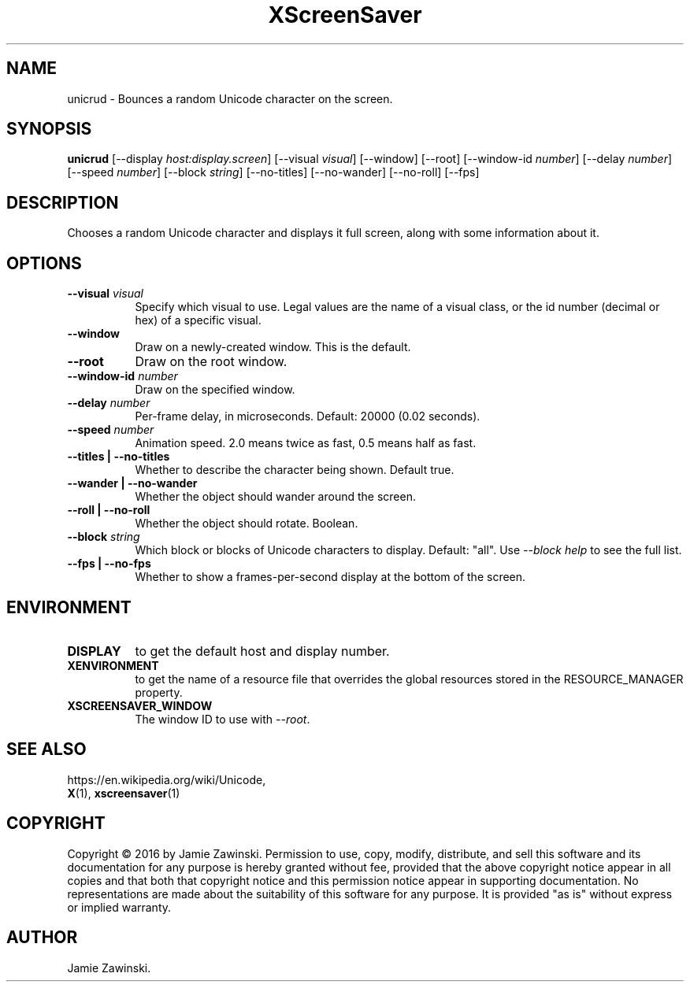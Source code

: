 .TH XScreenSaver 1 "" "X Version 11"
.SH NAME
unicrud \- Bounces a random Unicode character on the screen.
.SH SYNOPSIS
.B unicrud
[\-\-display \fIhost:display.screen\fP]
[\-\-visual \fIvisual\fP]
[\-\-window]
[\-\-root]
[\-\-window\-id \fInumber\fP]
[\-\-delay \fInumber\fP]
[\-\-speed \fInumber\fP]
[\-\-block \fIstring\fP]
[\-\-no-titles]
[\-\-no-wander]
[\-\-no-roll]
[\-\-fps]
.SH DESCRIPTION
Chooses a random Unicode character and displays it full screen, along with
some information about it.
.SH OPTIONS
.TP 8
.B \-\-visual \fIvisual\fP
Specify which visual to use.  Legal values are the name of a visual class,
or the id number (decimal or hex) of a specific visual.
.TP 8
.B \-\-window
Draw on a newly-created window.  This is the default.
.TP 8
.B \-\-root
Draw on the root window.
.TP 8
.B \-\-window\-id \fInumber\fP
Draw on the specified window.
.TP 8
.B \-\-delay \fInumber\fP
Per-frame delay, in microseconds.  Default: 20000 (0.02 seconds).
.TP 8
.B \-\-speed \fInumber\fP
Animation speed.  2.0 means twice as fast, 0.5 means half as fast.
.TP 8
.B \-\-titles | \-\-no-titles
Whether to describe the character being shown. Default true.
.TP 8
.B \-\-wander | \-\-no-wander
Whether the object should wander around the screen.
.TP 8
.B \-\-roll | \-\-no-roll
Whether the object should rotate.  Boolean.
.TP 8
.B \-\-block \fIstring\fP
Which block or blocks of Unicode characters to display.  Default: "all".
Use \fI\-\-block help\fP to see the full list.
.TP 8
.B \-\-fps | \-\-no-fps
Whether to show a frames-per-second display at the bottom of the screen.
.SH ENVIRONMENT
.PP
.TP 8
.B DISPLAY
to get the default host and display number.
.TP 8
.B XENVIRONMENT
to get the name of a resource file that overrides the global resources
stored in the RESOURCE_MANAGER property.
.TP 8
.B XSCREENSAVER_WINDOW
The window ID to use with \fI\-\-root\fP.
.SH SEE ALSO
https://en.wikipedia.org/wiki/Unicode,
.br
.BR X (1),
.BR xscreensaver (1)
.SH COPYRIGHT
Copyright \(co 2016 by Jamie Zawinski.  Permission to use, copy, modify, 
distribute, and sell this software and its documentation for any purpose is 
hereby granted without fee, provided that the above copyright notice appear 
in all copies and that both that copyright notice and this permission notice
appear in supporting documentation.  No representations are made about the 
suitability of this software for any purpose.  It is provided "as is" without
express or implied warranty.
.SH AUTHOR
Jamie Zawinski.
